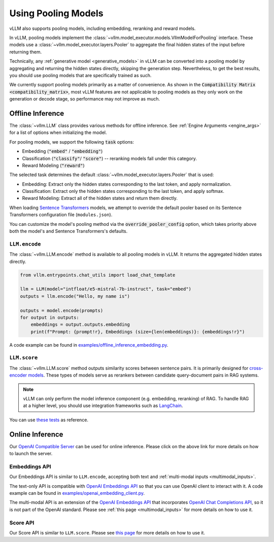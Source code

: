 .. _pooling_models:

Using Pooling Models
====================

vLLM also supports pooling models, including embedding, reranking and reward models.

In vLLM, pooling models implement the :class:`~vllm.model_executor.models.VllmModelForPooling` interface.
These models use a :class:`~vllm.model_executor.layers.Pooler` to aggregate the final hidden states of the input
before returning them.

Technically, any :ref:`generative model <generative_models>` in vLLM can be converted into a pooling model
by aggregating and returning the hidden states directly, skipping the generation step.
Nevertheless, to get the best results, you should use pooling models that are specifically trained as such.

We currently support pooling models primarily as a matter of convenience.
As shown in the :code:`Compatibility Matrix <compatibility_matrix>`, most vLLM features are not applicable to
pooling models as they only work on the generation or decode stage, so performance may not improve as much.

Offline Inference
-----------------

The :class:`~vllm.LLM` class provides various methods for offline inference.
See :ref:`Engine Arguments <engine_args>` for a list of options when initializing the model.

For pooling models, we support the following :code:`task` options:

- Embedding (:code:`"embed"` / :code:`"embedding"`)
- Classification (:code:`"classify"`/ :code:`"score"`) -- reranking models fall under this category.
- Reward Modeling (:code:`"reward"`)

The selected task determines the default :class:`~vllm.model_executor.layers.Pooler` that is used:

- Embedding: Extract only the hidden states corresponding to the last token, and apply normalization.
- Classification: Extract only the hidden states corresponding to the last token, and apply softmax.
- Reward Modeling: Extract all of the hidden states and return them directly.

When loading `Sentence Transformers <https://huggingface.co/sentence-transformers>`__ models,
we attempt to override the default pooler based on its Sentence Transformers configuration file (``modules.json``).

You can customize the model's pooling method via the :code:`override_pooler_config` option,
which takes priority above both the model's and Sentence Transformers's defaults.

``LLM.encode``
^^^^^^^^^^^^^^

The :class:`~vllm.LLM.encode` method is available to all pooling models in vLLM.
It returns the aggregated hidden states directly.

.. code-block:: python

    from vllm.entrypoints.chat_utils import load_chat_template

    llm = LLM(model="intfloat/e5-mistral-7b-instruct", task="embed")
    outputs = llm.encode("Hello, my name is")

    outputs = model.encode(prompts)
    for output in outputs:
        embeddings = output.outputs.embedding
        print(f"Prompt: {prompt!r}, Embeddings (size={len(embeddings)}: {embeddings!r}")

A code example can be found in `examples/offline_inference_embedding.py <https://github.com/vllm-project/vllm/blob/main/examples/offline_inference_embedding.py>`_.

``LLM.score``
^^^^^^^^^^^^^

The :class:`~vllm.LLM.score` method outputs similarity scores between sentence pairs.
It is primarily designed for `cross-encoder models <https://www.sbert.net/examples/applications/cross-encoder/README.html>`__.
These types of models serve as rerankers between candidate query-document pairs in RAG systems.

.. note::

    vLLM can only perform the model inference component (e.g. embedding, reranking) of RAG.
    To handle RAG at a higher level, you should use integration frameworks such as `LangChain <https://github.com/langchain-ai/langchain>`_.

You can use `these tests <https://github.com/vllm-project/vllm/blob/main/tests/models/embedding/language/test_scoring.py>`_ as reference.

Online Inference
----------------

Our `OpenAI Compatible Server <../serving/openai_compatible_server>`__ can be used for online inference.
Please click on the above link for more details on how to launch the server.

Embeddings API
^^^^^^^^^^^^^^

Our Embeddings API is similar to ``LLM.encode``, accepting both text and :ref:`multi-modal inputs <multimodal_inputs>`.

The text-only API is compatible with `OpenAI Embeddings API <https://platform.openai.com/docs/api-reference/embeddings>`__
so that you can use OpenAI client to interact with it.
A code example can be found in `examples/openai_embedding_client.py <https://github.com/vllm-project/vllm/blob/main/examples/openai_embedding_client.py>`_.

The multi-modal API is an extension of the `OpenAI Embeddings API <https://platform.openai.com/docs/api-reference/embeddings>`__
that incorporates `OpenAI Chat Completions API <https://platform.openai.com/docs/api-reference/chat>`__,
so it is not part of the OpenAI standard. Please see :ref:`this page <multimodal_inputs>` for more details on how to use it.

Score API
^^^^^^^^^

Our Score API is similar to ``LLM.score``.
Please see `this page <../serving/openai_compatible_server.html#score-api-for-cross-encoder-models>`__ for more details on how to use it.
